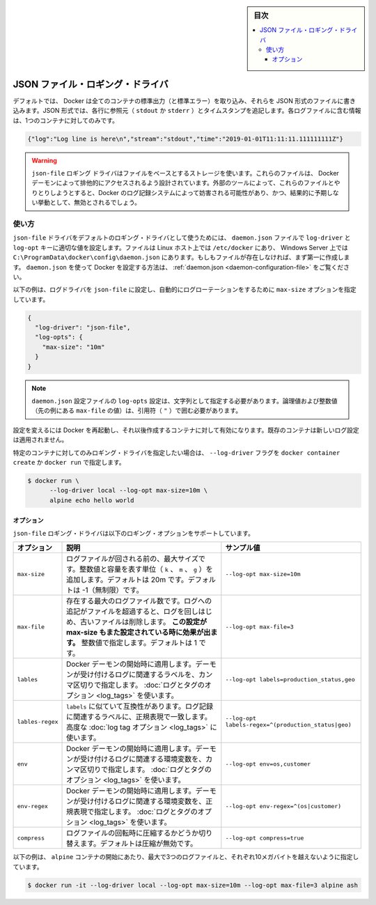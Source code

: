 ﻿.. -*- coding: utf-8 -*-
.. URL: https://docs.docker.com/config/containers/logging/json-file/
.. SOURCE: https://github.com/docker/docker.github.io/blob/master/config/containers/logging/json-file.md
   doc version: 20.10
.. check date: 2022/04/28
.. Commits on Aug 7, 2021 859923171ced723ab40203ad1f388aa3771955e0
.. -------------------------------------------------------------------

.. Log Tags

.. sidebar:: 目次

   .. contents:: 
       :depth: 3
       :local:

.. JSON File logging driver

.. _json-file-logging-driver:

=======================================
JSON ファイル・ロギング・ドライバ
=======================================

.. By default, Docker captures the standard output (and standard error) of all your containers, and writes them in files using the JSON format. The JSON format annotates each line with its origin (stdout or stderr) and its timestamp. Each log file contains information about only one container.

デフォルトでは、 Docker は全てのコンテナの標準出力（と標準エラー）を取り込み、それらを JSON 形式のファイルに書き込みます。JSON 形式では、各行に参照元（ ``stdout`` か ``stderr`` ）とタイムスタンプを追記します。各ログファイルに含む情報は、1つのコンテナに対してのみです。

.. code-block:: json

   {"log":"Log line is here\n","stream":"stdout","time":"2019-01-01T11:11:11.111111111Z"}

..  Warning
    The json-file logging driver uses file-based storage. These files are designed to be exclusively accessed by the Docker daemon. Interacting with these files with external tools may interfere with Docker’s logging system and result in unexpected behavior, and should be avoided.

.. warning::

   ``json-file`` ロギング ドライバはファイルをベースとするストレージを使います。これらのファイルは、 Docker デーモンによって排他的にアクセスされるよう設計されています。外部のツールによって、これらのファイルとやりとりしようとすると、Docker のログ記録システムによって妨害される可能性があり、かつ、結果的に予期しない挙動として、無効とされるでしょう。


.. Usage

使い方
==========

.. To use the json-file driver as the default logging driver, set the log-driver and log-opts keys to appropriate values in the daemon.json file, which is located in /etc/docker/ on Linux hosts or C:\ProgramData\docker\config\ on Windows Server. If the file does not exist, create it first. For more information about configuring Docker using daemon.json, see daemon.json.

.. To use the json-file driver as the default logging driver, set the log-driver and log-opts keys to appropriate values in the daemon.json file, which is located in /etc/docker/ on Linux hosts or C:\ProgramData\docker\config\ on Windows Server. For more information about configuring Docker using daemon.json, see daemon.json.

``json-file`` ドライバをデフォルトのロギング・ドライバとして使うためには、 ``daemon.json`` ファイルで ``log-driver`` と ``log-opt`` キーに適切な値を設定します。ファイルは Linux ホスト上では ``/etc/docker`` にあり、 Windows Server 上では ``C:\ProgramData\docker\config\daemon.json`` にあります。もしもファイルが存在しなければ、まず第一に作成します。 ``daemon.json`` を使って Docker を設定する方法は、 :ref:`daemon.json <daemon-configuration-file>` をご覧ください。

.. The following example sets the log driver to json-file and sets the max-size and max-file options to enable automatic log-rotation.

以下の例は、ログドライバを ``json-file`` に設定し、自動的にログローテーションをするために  ``max-size`` オプションを指定しています。

.. code-block:: json

   {
     "log-driver": "json-file",
     "log-opts": {
       "max-size": "10m"
     }
   }

..  Note
    log-opts configuration options in the daemon.json configuration file must be provided as strings. Boolean and numeric values (such as the value for max-file in the example above) must therefore be enclosed in quotes (").

.. note::

   ``daemon.json`` 設定ファイルの ``log-opts`` 設定は、文字列として指定する必要があります。論理値および整数値（先の例にある ``max-file`` の値）は、引用符（ ``"`` ）で囲む必要があります。


.. Restart Docker for the changes to take effect for newly created containers. Existing containers do not use the new logging configuration.

設定を変えるには Docker を再起動し、それ以後作成するコンテナに対して有効になります。既存のコンテナは新しいログ設定は適用されません。

.. You can set the logging driver for a specific container by using the --log-driver flag to docker container create or docker run:

特定のコンテナに対してのみロギング・ドライバを指定したい場合は、 ``--log-driver`` フラグを ``docker container create`` か ``docker run`` で指定します。

.. code-block:: bash

   $ docker run \
         --log-driver local --log-opt max-size=10m \
         alpine echo hello world

.. Options

オプション
----------

.. The json-file logging driver supports the following logging options:

``json-file`` ロギング・ドライバは以下のロギング・オプションをサポートしています。

.. list-table::
   :header-rows: 1

   * - オプション
     - 説明
     - サンプル値
   * - ``max-size``
     - ログファイルが回される前の、最大サイズです。整数値と容量を表す単位（ ``k`` 、 ``m`` 、 ``g`` ）を追加します。デフォルトは 20m です。デフォルトは -1（無制限）です。
     - ``--log-opt max-size=10m``
   * - ``max-file``
     - 存在する最大のログファイル数です。ログへの追記がファイルを超過すると、ログを回しはじめ、古いファイルは削除します。 **この設定が max-size もまた設定されている時に効果が出ます。** 整数値で指定します。デフォルトは 1 です。
     - ``--log-opt max-file=3``
   * - ``lables``
     - Docker デーモンの開始時に適用します。デーモンが受け付けるログに関連するラベルを、カンマ区切りで指定します。 :doc:`ログとタグのオプション <log_tags>` を使います。
     - ``--log-opt labels=production_status,geo``
   * - ``lables-regex``
     - ``labels`` に似ていて互換性があります。ログ記録に関連するラベルに、正規表現で一致します。高度な :doc:`log tag オプション <log_tags>` に使います。
     - ``--log-opt labels-regex=^(production_status|geo)``
   * - ``env``
     - Docker デーモンの開始時に適用します。デーモンが受け付けるログに関連する環境変数を、カンマ区切りで指定します。 :doc:`ログとタグのオプション <log_tags>` を使います。
     - ``--log-opt env=os,customer``
   * - ``env-regex``
     - Docker デーモンの開始時に適用します。デーモンが受け付けるログに関連する環境変数を、正規表現で指定します。 :doc:`ログとタグのオプション <log_tags>` を使います。
     - ``--log-opt env-regex=^(os|customer)``
   * - ``compress``
     - ログファイルの回転時に圧縮するかどうか切り替えます。デフォルトは圧縮が無効です。
     - ``--log-opt compress=true``

.. This example starts an alpine container which can have a maximum of 3 log files no larger than 10 megabytes each.

以下の例は、 ``alpine`` コンテナの開始にあたり、最大で3つのログファイルと、それぞれ10メガバイトを越えないように指定しています。

.. code-block:: bash

   $ docker run -it --log-driver local --log-opt max-size=10m --log-opt max-file=3 alpine ash


.. seealso:: 

   JSON File logging driver
      https://docs.docker.com/config/containers/logging/json-file/
